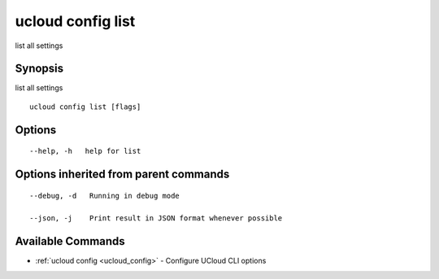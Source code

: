 .. _ucloud_config_list:

ucloud config list
------------------

list all settings

Synopsis
~~~~~~~~


list all settings

::

  ucloud config list [flags]

Options
~~~~~~~

::

  --help, -h   help for list 


Options inherited from parent commands
~~~~~~~~~~~~~~~~~~~~~~~~~~~~~~~~~~~~~~

::

  --debug, -d   Running in debug mode 

  --json, -j    Print result in JSON format whenever possible 


Available Commands
~~~~~~~~

* :ref:`ucloud config <ucloud_config>` 	 - Configure UCloud CLI options

